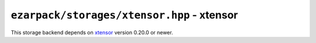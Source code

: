 .. _refxtensor:

``ezarpack/storages/xtensor.hpp`` - xtensor
===========================================

This storage backend depends on
`xtensor <https://github.com/xtensor-stack/xtensor>`_ version 0.20.0 or newer.

.. doxygenstruct:: ezarpack::xtensor_storage
.. doxygenstruct:: ezarpack::storage_traits< xtensor_storage >
    :members:
    :private-members:
